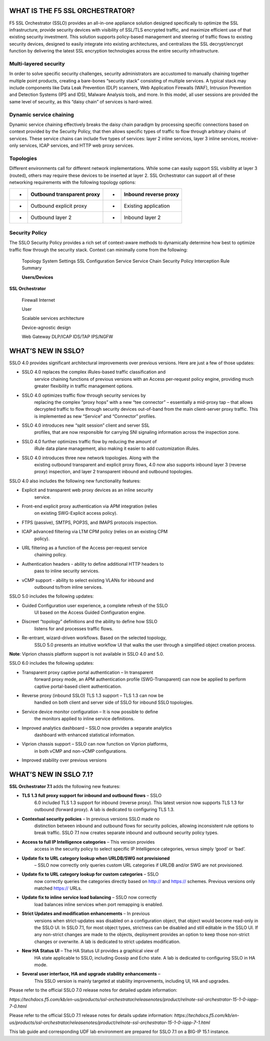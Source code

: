 WHAT IS THE F5 SSL ORCHESTRATOR?
================================

F5 SSL Orchestrator (SSLO) provides an all-in-one appliance solution
designed specifically to optimize the SSL infrastructure, provide
security devices with visibility of SSL/TLS encrypted traffic, and
maximize efficient use of that existing security investment. This
solution supports policy-based management and steering of traffic flows
to existing security devices, designed to easily integrate into existing
architectures, and centralizes the SSL decrypt/encrypt function by
delivering the latest SSL encryption technologies across the entire
security infrastructure.

Multi-layered security
----------------------

In order to solve specific security challenges, security administrators
are accustomed to manually chaining together multiple point products,
creating a bare-bones “security stack” consisting of multiple services.
A typical stack may include components like Data Leak Prevention (DLP)
scanners, Web Application Firewalls (WAF), Intrusion Prevention and
Detection Systems (IPS and IDS), Malware Analysis tools, and more. In
this model, all user sessions are provided the same level of security,
as this “daisy chain” of services is hard-wired.

Dynamic service chaining
------------------------

Dynamic service chaining effectively breaks the daisy chain paradigm by
processing specific connections based on context provided by the
Security Policy, that then allows specific types of traffic to flow
through arbitrary chains of services. These service chains can include
five types of services: layer 2 inline services, layer 3 inline
services, receive-only services, ICAP services, and HTTP web proxy
services.

Topologies
----------

Different environments call for different network implementations. While
some can easily support SSL visibility at layer 3 (routed), others may
require these devices to be inserted at layer 2. SSL Orchestrator can
support all of these networking requirements with the following topology
options:

+-----+----------------------------------+---------+-----------------------------+
| •   |     Outbound transparent proxy   |     •   |     Inbound reverse proxy   |
+=====+==================================+=========+=============================+
| •   |     Outbound explicit proxy      |     •   |     Existing application    |
+-----+----------------------------------+---------+-----------------------------+
| •   |     Outbound layer 2             |     •   |     Inbound layer 2         |
+-----+----------------------------------+---------+-----------------------------+

Security Policy
---------------

The SSLO Security Policy provides a rich set of context-aware methods to
dynamically determine how best to optimize traffic flow through the
security stack. Context can minimally come from the following:

+-------------------------------------------+---------------------------------------------------------+------------------------+----------------------+
| • Source and destination address/subnet   |     •                                                   |     Destination port   |
+===========================================+=========================================================+========================+======================+
| •                                         |     URL filtering and IP intelligence - Subscriptions   |     •                  |     IP geolocation   |
+-------------------------------------------+---------------------------------------------------------+------------------------+----------------------+
| •                                         |     Host and domain name                                |     •                  |     Protocol         |
+-------------------------------------------+---------------------------------------------------------+------------------------+----------------------+

|image1|

    Topology System Settings SSL Configuration Service Service Chain
    Security Policy Interception Rule Summary

    **Users/Devices**

**SSL Orchestrator**

    Firewall Internet

    User

    Scalable services architecture

    Device-agnostic design

    Web Gateway DLP/ICAP IDS/TAP IPS/NGFW

WHAT’S NEW IN SSLO?
===================

SSLO 4.0 provides significant architectural improvements over previous
versions. Here are just a few of those updates:

-  SSLO 4.0 replaces the complex iRules-based traffic classification and
       service chaining functions of previous versions with an Access
       per-request policy engine, providing much greater flexibility in
       traffic management options.

-  SSLO 4.0 optimizes traffic flow through security services by
       replacing the complex “proxy hops” with a new “tee connector” –
       essentially a mid-proxy tap – that allows decrypted traffic to
       flow through security devices out-of-band from the main
       client-server proxy traffic. This is implemented as new “Service”
       and “Connector” profiles.

-  SSLO 4.0 introduces new “split session” client and server SSL
       profiles, that are now responsible for carrying SNI signaling
       information across the inspection zone.

-  SSLO 4.0 further optimizes traffic flow by reducing the amount of
       iRule data plane management, also making it easier to add
       customization iRules.

-  SSLO 4.0 introduces three new network topologies. Along with the
       existing outbound transparent and explicit proxy flows, 4.0 now
       also supports inbound layer 3 (reverse proxy) inspection, and
       layer 2 transparent inbound and outbound topologies.

SSLO 4.0 also includes the following new functionality features:

-  Explicit and transparent web proxy devices as an inline security
       service.

-  Front-end explicit proxy authentication via APM integration (relies
       on existing SWG-Explicit access policy).

-  FTPS (passive), SMTPS, POP3S, and IMAPS protocols inspection.

-  ICAP advanced filtering via LTM CPM policy (relies on an existing CPM
       policy).

-  URL filtering as a function of the Access per-request service
       chaining policy.

-  Authentication headers - ability to define additional HTTP headers to
       pass to inline security services.

-  vCMP support - ability to select existing VLANs for inbound and
       outbound to/from inline services.

SSLO 5.0 includes the following updates:

-  Guided Configuration user experience, a complete refresh of the SSLO
       UI based on the Access Guided Configuration engine.

-  Discreet “topology” definitions and the ability to define how SSLO
       listens for and processes traffic flows.

-  Re-entrant, wizard-driven workflows. Based on the selected topology,
       SSLO 5.0 presents an intuitive workflow UI that walks the user
       through a simplified object creation process.

|image2|

**Note**: Viprion chassis platform support is not available in SSLO 4.0
and 5.0.

SSLO 6.0 includes the following updates:

-  Transparent proxy captive portal authentication – In transparent
       forward proxy mode, an APM authentication profile
       (SWG-Transparent) can now be applied to perform captive
       portal-based client authentication.

-  Reverse proxy (inbound SSLO) TLS 1.3 support – TLS 1.3 can now be
       handled on both client and server side of SSLO for inbound SSLO
       topologies.

-  Service device monitor configuration – It is now possible to define
       the monitors applied to inline service definitions.

-  Improved analytics dashboard – SSLO now provides a separate analytics
       dashboard with enhanced statistical information.

-  Viprion chassis support – SSLO can now function on Viprion platforms,
       in both vCMP and non-vCMP configurations.

-  Improved stability over previous versions

WHAT’S NEW IN SSLO 7.1?
=======================

**SSL Orchestrator 7.1** adds the following new features:

-  **TLS 1.3 full proxy support for inbound and outbound flows** – SSLO
       6.0 included TLS 1.3 support for inbound (reverse proxy). This
       latest version now supports TLS 1.3 for outbound (forward proxy).
       A lab is dedicated to configuring TLS 1.3.

-  **Contextual security policies** – In previous versions SSLO made no
       distinction between inbound and outbound flows for security
       policies, allowing inconsistent rule options to break traffic.
       SSLO 7.1 now creates separate inbound and outbound security
       policy types.

-  **Access to full IP Intelligence categories** – This version provides
       access in the security policy to select specific IP Intelligence
       categories, versus simply ‘good’ or ‘bad’.

-  **Update fix to URL category lookup when URLDB/SWG not provisioned**
       – SSLO now correctly only queries custom URL categories if URLDB
       and/or SWG are not provisioned.

-  **Update fix to URL category lookup for custom categories** – SSLO
       now correctly queries the categories directly based on http://
       and https:// schemes. Previous versions only matched https://
       URLs.

-  **Update fix to inline service load balancing** – SSLO now correctly
       load balances inline services when port remapping is enabled.

-  **Strict Updates and modification enhancements** – In previous
       versions when strict-updates was disabled on a configuration
       object, that object would become read-only in the SSLO UI. In
       SSLO 7.1, for most object types, strictness can be disabled and
       still editable in the SSLO UI. If any non-strict changes are made
       to the objects, deployment provides an option to keep those
       non-strict changes or overwrite. A lab is dedicated to strict
       updates modification.

-  **New HA Status UI** – The HA Status UI provides a graphical view of
       HA state applicable to SSLO, including Gossip and Echo state. A
       lab is dedicated to configuring SSLO in HA mode.

-  **Several user interface, HA and upgrade stability enhancements** –
       This SSLO version is mainly targeted at stability improvements,
       including UI, HA and upgrades.

Please refer to the official SSLO 7.0 release notes for detailed update
information:

*https://techdocs.f5.com/kb/en-us/products/ssl-orchestrator/releasenotes/product/relnote-ssl-orchestrator-15-1-0-iapp-7-0.html*

Please refer to the official SSLO 7.1 release notes for details update
information:
*https://techdocs.f5.com/kb/en-us/products/ssl-orchestrator/releasenotes/product/relnote-ssl-orchestrator-15-1-0-iapp-7-1.html*

This lab guide and corresponding UDF lab environment are prepared for
SSLO 7.1 on a BIG-IP 15.1 instance.

.. |image1| image:: media/image002.png
   :width: 5.52639in
   :height: 1.83542in
.. |image2| image:: media/image003.png
   :width: 7.20972in
   :height: 0.60347in
